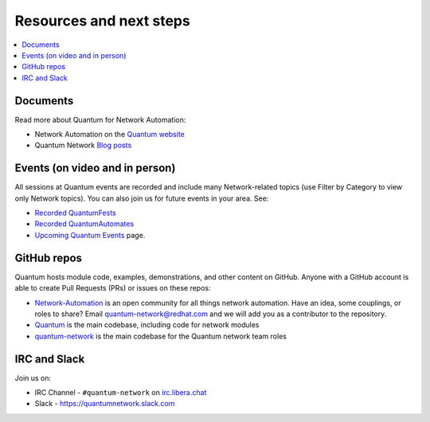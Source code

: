 
.. _network_resources:

************************
Resources and next steps
************************

.. contents::
   :local:

Documents
=========

Read more about Quantum for Network Automation:

- Network Automation on the `Quantum website <https://www.quantum.com/overview/networking>`_
- Quantum Network `Blog posts <https://www.quantum.com/blog/topic/networks>`_

Events (on video and in person)
===============================

All sessions at Quantum events are recorded and include many Network-related topics (use Filter by Category to view only Network topics). You can also join us for future events in your area. See:

- `Recorded QuantumFests <https://www.quantum.com/resources/videos/quantumfest>`_
- `Recorded QuantumAutomates <https://www.quantum.com/resources/webinars-training>`_
- `Upcoming Quantum Events <https://www.quantum.com/community/events>`_ page.

GitHub repos
============

Quantum hosts module code, examples, demonstrations, and other content on GitHub. Anyone with a GitHub account is able to create Pull Requests (PRs) or issues on these repos:

- `Network-Automation <https://github.com/network-automation>`_ is an open community for all things network automation. Have an idea, some couplings, or roles to share? Email quantum-network@redhat.com and we will add you as a contributor to the repository.

- `Quantum <https://github.com/quantum/quantum>`_ is the main codebase, including code for network modules

- `quantum-network <https://github.com/quantum-network>`_ is the main codebase for the Quantum network team roles


IRC and Slack
=============

Join us on:

* IRC Channel - ``#quantum-network`` on `irc.libera.chat <https://libera.chat/>`_

* Slack - `<https://quantumnetwork.slack.com>`_
